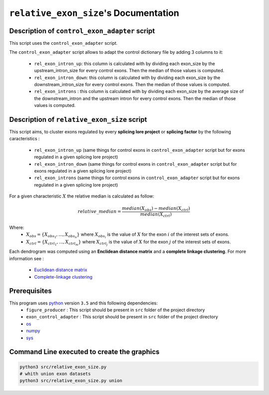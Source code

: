 ``relative_exon_size``'s Documentation
============================================

Description of ``control_exon_adapter`` script
----------------------------------------------

This script uses the ``control_exon_adapter`` script.

The ``control_exon_adapter`` script allows to adapt the control dictionary file by adding 3 columns to it:

  * ``rel_exon_intron_up``: this column is calculated with by dividing each exon_size by the upstream_intron_size for every control exons. Then the median of those values is computed.
  * ``rel_exon_intron_down``: this column is calculated with by dividing each exon_size by the downstream_intron_size for every control exons. Then the median of those values is computed.
  * ``rel_exon_introns`` : this column is calculated with by dividing each exon_size by the average size of the downstream_intron and the upstream intron for every control exons. Then the median of those values is computed.

Description of ``relative_exon_size`` script
--------------------------------------------

This script aims, to cluster exons regulated by every **splicing lore project** or **splicing factor** by the following caracteristics :

  *  ``rel_exon_intron_up`` (same things for control exons in ``control_exon_adapter`` script but for exons regulated in a given splicing lore project)
  * ``rel_exon_intron_down``  (same things for control exons in ``control_exon_adapter`` script but for exons regulated in a given splicing lore project)
  * ``rel_exon_introns``  (same things for control exons in ``control_exon_adapter`` script but for exons regulated in a given splicing lore project)


For a given characteristic :math:`X` the relative median is calculated as follow:

.. math::

  relative\_median = \frac{median(X_{obs}) - median(X_{ctrl})}{median(X_{ctrl})}

Where:
  * :math:`X_{obs} = \{ {X_{{obs}_1}, ..., X_{{obs}_n}} \}`  where :math:`X_{{obs}_i}` is the value of :math:`X` for the exon :math:`i` of the interest sets of exons.
  * :math:`X_{ctrl} = \{{X_{{ctrl}_1}, ..., X_{{ctrl}_m}}\}`  where :math:`X_{{ctrl}_j}` is the value of :math:`X` for the exon :math:`j` of the interest sets of exons.


Each dendrogram was computed using an **Enclidean distance matrix** and a **complete linkage clustering**.
For more information see :

  * `Euclidean distance matrix <https://en.wikipedia.org/wiki/Euclidean_distance_matrix>`_
  * `Complete-linkage clustering <https://en.wikipedia.org/wiki/Complete-linkage_clustering>`_

Prerequisites
-------------

This program uses `python <https://www.python.org>`_ version ``3.5`` and this following dependencies:
  * ``figure_producer`` : This script should be present in ``src`` folder of the project directory
  * ``exon_control_adapter`` : This script should be present in ``src`` folder of the project directory
  * `os <https://docs.python.org/3.5/library/os.html>`_
  * `numpy <http://www.numpy.org/>`_
  * `sys <https://docs.python.org/3.5/library/sys.html>`_


Command Line executed to create the graphics
--------------------------------------------


.. code:: bash

  python3 src/relative_exon_size.py
  # whith union exon datasets
  python3 src/relative_exon_size.py union
